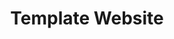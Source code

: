#+HTML_HEAD: <link rel="stylesheet" type="text/css" href="/styles/default.css"/>
#+HTML_HEAD: <link rel="stylesheet" type="text/css" href="/styles/custom.css"/>
#+OPTIONS: toc:t
#+OPTIONS: html-style:nil
#+OPTIONS: num:nil
#+OPTIONS: H:4
#+OPTIONS: ^:nil 
#+OPTIONS: pri:t
#+OPTIONS: html-postamble:nil
#+TITLE: Template Website
